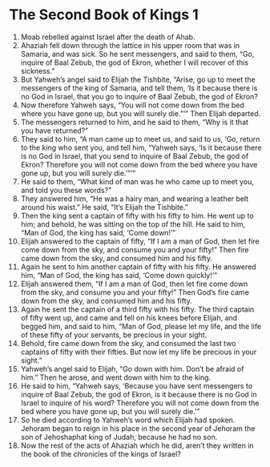﻿
* The Second Book of Kings 1
1. Moab rebelled against Israel after the death of Ahab. 
2. Ahaziah fell down through the lattice in his upper room that was in Samaria, and was sick. So he sent messengers, and said to them, “Go, inquire of Baal Zebub, the god of Ekron, whether I will recover of this sickness.” 
3. But Yahweh’s angel said to Elijah the Tishbite, “Arise, go up to meet the messengers of the king of Samaria, and tell them, ‘Is it because there is no God in Israel, that you go to inquire of Baal Zebub, the god of Ekron? 
4. Now therefore Yahweh says, “You will not come down from the bed where you have gone up, but you will surely die.”’” Then Elijah departed. 
5. The messengers returned to him, and he said to them, “Why is it that you have returned?” 
6. They said to him, “A man came up to meet us, and said to us, ‘Go, return to the king who sent you, and tell him, “Yahweh says, ‘Is it because there is no God in Israel, that you send to inquire of Baal Zebub, the god of Ekron? Therefore you will not come down from the bed where you have gone up, but you will surely die.’”’” 
7. He said to them, “What kind of man was he who came up to meet you, and told you these words?” 
8. They answered him, “He was a hairy man, and wearing a leather belt around his waist.” He said, “It’s Elijah the Tishbite.” 
9. Then the king sent a captain of fifty with his fifty to him. He went up to him; and behold, he was sitting on the top of the hill. He said to him, “Man of God, the king has said, ‘Come down!’” 
10. Elijah answered to the captain of fifty, “If I am a man of God, then let fire come down from the sky, and consume you and your fifty!” Then fire came down from the sky, and consumed him and his fifty. 
11. Again he sent to him another captain of fifty with his fifty. He answered him, “Man of God, the king has said, ‘Come down quickly!’” 
12. Elijah answered them, “If I am a man of God, then let fire come down from the sky, and consume you and your fifty!” Then God’s fire came down from the sky, and consumed him and his fifty. 
13. Again he sent the captain of a third fifty with his fifty. The third captain of fifty went up, and came and fell on his knees before Elijah, and begged him, and said to him, “Man of God, please let my life, and the life of these fifty of your servants, be precious in your sight. 
14. Behold, fire came down from the sky, and consumed the last two captains of fifty with their fifties. But now let my life be precious in your sight.” 
15. Yahweh’s angel said to Elijah, “Go down with him. Don’t be afraid of him.” Then he arose, and went down with him to the king. 
16. He said to him, “Yahweh says, ‘Because you have sent messengers to inquire of Baal Zebub, the god of Ekron, is it because there is no God in Israel to inquire of his word? Therefore you will not come down from the bed where you have gone up, but you will surely die.’” 
17. So he died according to Yahweh’s word which Elijah had spoken. Jehoram began to reign in his place in the second year of Jehoram the son of Jehoshaphat king of Judah, because he had no son. 
18. Now the rest of the acts of Ahaziah which he did, aren’t they written in the book of the chronicles of the kings of Israel? 
